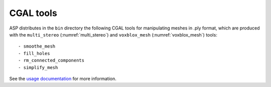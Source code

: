 .. _cgal_tools:

CGAL tools
----------

ASP distributes in the ``bin`` directory the following CGAL tools for
manipulating meshes in .ply format, which are produced with the
``multi_stereo`` (:numref:`multi_stereo`) and ``voxblox_mesh``
(:numref:`voxblox_mesh`) tools::

- smoothe_mesh
- fill_holes
- rm_connected_components
- simplify_mesh

See the `usage documentation <https://github.com/oleg-alexandrov/cgal_tools>`_ 
for more information.
